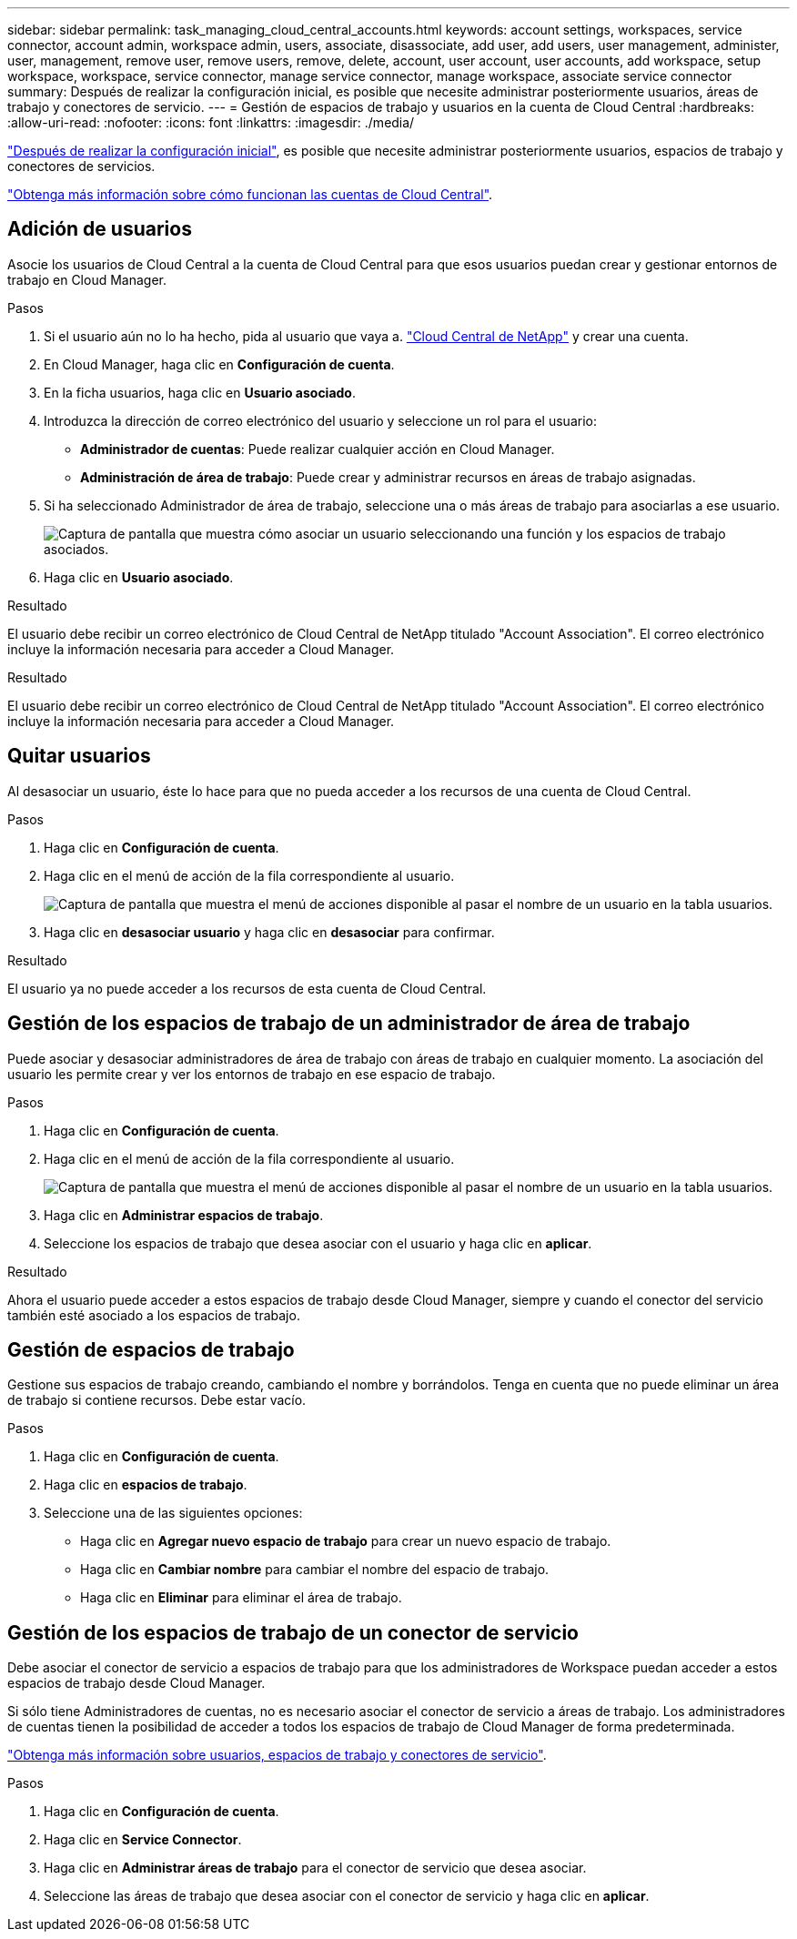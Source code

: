 ---
sidebar: sidebar 
permalink: task_managing_cloud_central_accounts.html 
keywords: account settings, workspaces, service connector, account admin, workspace admin, users, associate, disassociate, add user, add users, user management, administer, user, management, remove user, remove users, remove, delete, account, user account, user accounts, add workspace, setup workspace, workspace, service connector, manage service connector, manage workspace, associate service connector 
summary: Después de realizar la configuración inicial, es posible que necesite administrar posteriormente usuarios, áreas de trabajo y conectores de servicio. 
---
= Gestión de espacios de trabajo y usuarios en la cuenta de Cloud Central
:hardbreaks:
:allow-uri-read: 
:nofooter: 
:icons: font
:linkattrs: 
:imagesdir: ./media/


[role="lead"]
link:task_setting_up_cloud_central_accounts.html["Después de realizar la configuración inicial"], es posible que necesite administrar posteriormente usuarios, espacios de trabajo y conectores de servicios.

link:concept_cloud_central_accounts.html["Obtenga más información sobre cómo funcionan las cuentas de Cloud Central"].



== Adición de usuarios

Asocie los usuarios de Cloud Central a la cuenta de Cloud Central para que esos usuarios puedan crear y gestionar entornos de trabajo en Cloud Manager.

.Pasos
. Si el usuario aún no lo ha hecho, pida al usuario que vaya a. https://cloud.netapp.com["Cloud Central de NetApp"^] y crear una cuenta.
. En Cloud Manager, haga clic en *Configuración de cuenta*.
. En la ficha usuarios, haga clic en *Usuario asociado*.
. Introduzca la dirección de correo electrónico del usuario y seleccione un rol para el usuario:
+
** *Administrador de cuentas*: Puede realizar cualquier acción en Cloud Manager.
** *Administración de área de trabajo*: Puede crear y administrar recursos en áreas de trabajo asignadas.


. Si ha seleccionado Administrador de área de trabajo, seleccione una o más áreas de trabajo para asociarlas a ese usuario.
+
image:screenshot_associate_user.gif["Captura de pantalla que muestra cómo asociar un usuario seleccionando una función y los espacios de trabajo asociados."]

. Haga clic en *Usuario asociado*.


.Resultado
El usuario debe recibir un correo electrónico de Cloud Central de NetApp titulado "Account Association". El correo electrónico incluye la información necesaria para acceder a Cloud Manager.

.Resultado
El usuario debe recibir un correo electrónico de Cloud Central de NetApp titulado "Account Association". El correo electrónico incluye la información necesaria para acceder a Cloud Manager.



== Quitar usuarios

Al desasociar un usuario, éste lo hace para que no pueda acceder a los recursos de una cuenta de Cloud Central.

.Pasos
. Haga clic en *Configuración de cuenta*.
. Haga clic en el menú de acción de la fila correspondiente al usuario.
+
image:screenshot_associate_user_workspace.gif["Captura de pantalla que muestra el menú de acciones disponible al pasar el nombre de un usuario en la tabla usuarios."]

. Haga clic en *desasociar usuario* y haga clic en *desasociar* para confirmar.


.Resultado
El usuario ya no puede acceder a los recursos de esta cuenta de Cloud Central.



== Gestión de los espacios de trabajo de un administrador de área de trabajo

Puede asociar y desasociar administradores de área de trabajo con áreas de trabajo en cualquier momento. La asociación del usuario les permite crear y ver los entornos de trabajo en ese espacio de trabajo.

.Pasos
. Haga clic en *Configuración de cuenta*.
. Haga clic en el menú de acción de la fila correspondiente al usuario.
+
image:screenshot_associate_user_workspace.gif["Captura de pantalla que muestra el menú de acciones disponible al pasar el nombre de un usuario en la tabla usuarios."]

. Haga clic en *Administrar espacios de trabajo*.
. Seleccione los espacios de trabajo que desea asociar con el usuario y haga clic en *aplicar*.


.Resultado
Ahora el usuario puede acceder a estos espacios de trabajo desde Cloud Manager, siempre y cuando el conector del servicio también esté asociado a los espacios de trabajo.



== Gestión de espacios de trabajo

Gestione sus espacios de trabajo creando, cambiando el nombre y borrándolos. Tenga en cuenta que no puede eliminar un área de trabajo si contiene recursos. Debe estar vacío.

.Pasos
. Haga clic en *Configuración de cuenta*.
. Haga clic en *espacios de trabajo*.
. Seleccione una de las siguientes opciones:
+
** Haga clic en *Agregar nuevo espacio de trabajo* para crear un nuevo espacio de trabajo.
** Haga clic en *Cambiar nombre* para cambiar el nombre del espacio de trabajo.
** Haga clic en *Eliminar* para eliminar el área de trabajo.






== Gestión de los espacios de trabajo de un conector de servicio

Debe asociar el conector de servicio a espacios de trabajo para que los administradores de Workspace puedan acceder a estos espacios de trabajo desde Cloud Manager.

Si sólo tiene Administradores de cuentas, no es necesario asociar el conector de servicio a áreas de trabajo. Los administradores de cuentas tienen la posibilidad de acceder a todos los espacios de trabajo de Cloud Manager de forma predeterminada.

link:concept_cloud_central_accounts.html#users-workspaces-and-service-connectors["Obtenga más información sobre usuarios, espacios de trabajo y conectores de servicio"].

.Pasos
. Haga clic en *Configuración de cuenta*.
. Haga clic en *Service Connector*.
. Haga clic en *Administrar áreas de trabajo* para el conector de servicio que desea asociar.
. Seleccione las áreas de trabajo que desea asociar con el conector de servicio y haga clic en *aplicar*.

